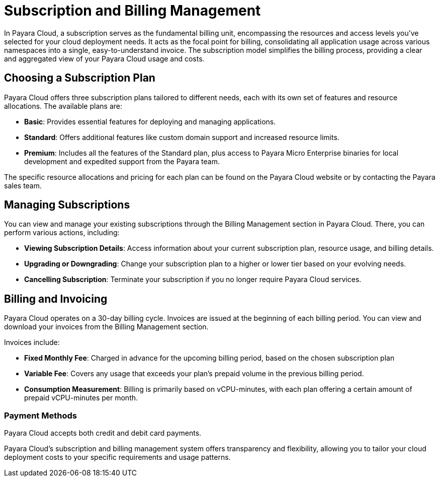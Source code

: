 = Subscription and Billing Management

In Payara Cloud, a subscription serves as the fundamental billing unit, encompassing the resources and access levels you've selected for your cloud deployment needs.
It acts as the focal point for billing, consolidating all application usage across various namespaces into a single, easy-to-understand invoice.
The subscription model simplifies the billing process, providing a clear and aggregated view of your Payara Cloud usage and costs.

== Choosing a Subscription Plan

Payara Cloud offers three subscription plans tailored to different needs, each with its own set of features and resource allocations. The available plans are:

* *Basic*: Provides essential features for deploying and managing applications.
* *Standard*: Offers additional features like custom domain support and increased resource limits.
* *Premium*: Includes all the features of the Standard plan, plus access to Payara Micro Enterprise binaries for local development and expedited support from the Payara team.

The specific resource allocations and pricing for each plan can be found on the Payara Cloud website or by contacting the Payara sales team.

== Managing Subscriptions

You can view and manage your existing subscriptions through the Billing Management section in Payara Cloud.
There, you can perform various actions, including:

* *Viewing Subscription Details*: Access information about your current subscription plan, resource usage, and billing details.
* *Upgrading or Downgrading*: Change your subscription plan to a higher or lower tier based on your evolving needs.
* *Cancelling Subscription*: Terminate your subscription if you no longer require Payara Cloud services.

== Billing and Invoicing

Payara Cloud operates on a 30-day billing cycle.
Invoices are issued at the beginning of each billing period.
You can view and download your invoices from the Billing Management section.

Invoices include:

* *Fixed Monthly Fee*: Charged in advance for the upcoming billing period, based on the chosen subscription plan
* *Variable Fee*: Covers any usage that exceeds your plan's prepaid volume in the previous billing period.
* *Consumption Measurement*: Billing is primarily based on vCPU-minutes, with each plan offering a certain amount of prepaid vCPU-minutes per month.

=== Payment Methods
Payara Cloud accepts both credit and debit card payments.


Payara Cloud's subscription and billing management system offers transparency and flexibility, allowing you to tailor your cloud deployment costs to your specific requirements and usage patterns.

